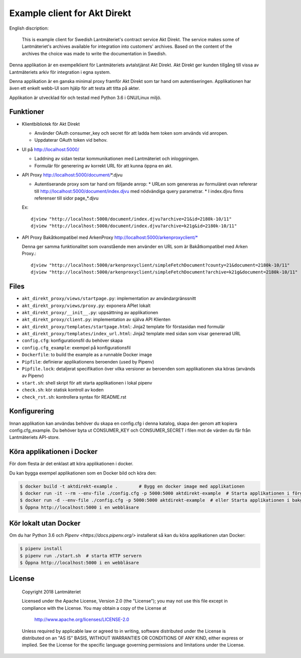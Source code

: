 =============================
Example client for Akt Direkt
=============================

English discription:

  This is example client for Swedish Lantmäteriet's contract service Akt Direkt.
  The service makes some of Lantmäteriet's archives available for integration into customers' archives.
  Based on the content of the archives the choice was made to write the documentation in Swedish.


Denna applikation är en exempelklient för Lantmäteriets avtalstjänst Akt Direkt.
Akt Direkt ger kunden tillgång till vissa av Lantmäteriets arkiv för integration i egna system.

Denna applikation är en ganska minimal proxy framför Akt Direkt som tar hand om autentiseringen.
Applikationen har även ett enkelt webb-UI som hjälp för att testa att titta på akter.

Applikation är utvecklad för och testad med Python 3.6 i GNU/Linux miljö.


Funktioner
==========

* Klientbibliotek för Akt Direkt

  * Använder OAuth consumer_key och secret för att ladda hem token som används vid anropen.
  * Uppdaterar OAuth token vid behov.

* UI på http://localhost:5000/

  * Laddning av sidan testar kommunikationen med Lantmäteriet och inloggningen.
  * Formulär för generering av korrekt URL för att kunna öppna en akt.

* API Proxy http://localhost:5000/document/*.djvu

  * Autentiserande proxy som tar hand om följande anrop:
    * URLen som genereras av formuläret ovan refererar till http://localhost:5000/document/index.djvu med nödvändiga query parametrar.
    * I index.djvu finns referenser till sidor page_*.djvu

  Ex::

    djview "http://localhost:5000/document/index.djvu?archive=21&id=2180k-10/11"
    djview "http://localhost:5000/document/index.djvu?archive=k21g&id=2180k-10/11"

* API Proxy Bakåtkompatibel med ArkenProxy http://localhost:5000/arkenproxyclient/*

  Denna ger samma funktionalitet som ovanstående men använder en URL som är Bakåtkompatibel med Arken Proxy.::

    djview "http://localhost:5000/arkenproxyclient/simpleFetchDocument?county=21&document=2180k-10/11"
    djview "http://localhost:5000/arkenproxyclient/simpleFetchDocument?archive=k21g&document=2180k-10/11"

Files
=====

* ``akt_direkt_proxy/views/startpage.py``: implementation av användargränssnitt
* ``akt_direkt_proxy/views/proxy.py``: exponera APIet lokalt
* ``akt_direkt_proxy/__init__.py``: uppsättning av applikationen
* ``akt_direkt_proxy/client.py``: implementation av själva API Klienten
* ``akt_direkt_proxy/templates/startpage.html``: Jinja2 template för förstasidan med formulär
* ``akt_direkt_proxy/templates/index_url.html``: Jinja2 template med sidan som visar genererad URL
* ``config.cfg``: konfigurationsfil du behöver skapa
* ``config.cfg_example``: exempel på konfigurationsfil
* ``Dockerfile``: to build the example as a runnable Docker image
* ``Pipfile``: definierar applikationens beroenden (used by Pipenv)
* ``Pipfile.lock``: detaljerat specifikation över vilka versioner av beroenden som applikationen ska köras (används av Pipenv)
* ``start.sh``: shell skript för att starta applikationen i lokal pipenv
* ``check.sh``: kör statisk kontroll av koden
* ``check_rst.sh``: kontrollera syntax för README.rst


Konfigurering
=============

Innan applikation kan användas behöver du skapa en config.cfg i denna katalog, skapa den genom att kopiera config.cfg_example.
Du behöver byta ut CONSUMER_KEY och CONSUMER_SECRET i filen mot de värden du får från Lantmäteriets API-store.


Köra applikationen i Docker
===========================

För dom flesta är det enklast att köra applikationen i docker.

Du kan bygga exempel applikationen som en Docker bild och köra den:

.. code-block:: bash

    $ docker build -t aktdirekt-example .        # Bygg en docker image med applikationen
    $ docker run -it --rm --env-file ./config.cfg -p 5000:5000 aktdirekt-example  # Starta applikationen i förgrunden
    $ docker run -d --env-file ./config.cfg -p 5000:5000 aktdirekt-example  # eller Starta applikationen i bakgrunden
    $ Öppna http://localhost:5000 i en webbläsare


Kör lokalt utan Docker
======================

Om du har Python 3.6 och `Pipenv <https://docs.pipenv.org/>` installerat så kan du köra applikationen utan Docker:

.. code-block:: bash

    $ pipenv install
    $ pipenv run ./start.sh  # starta HTTP servern
    $ Öppna http://localhost:5000 i en webbläsare


License
=======

   Copyright 2018 Lantmäteriet

   Licensed under the Apache License, Version 2.0 (the "License");
   you may not use this file except in compliance with the License.
   You may obtain a copy of the License at

     http://www.apache.org/licenses/LICENSE-2.0

   Unless required by applicable law or agreed to in writing, software
   distributed under the License is distributed on an "AS IS" BASIS,
   WITHOUT WARRANTIES OR CONDITIONS OF ANY KIND, either express or implied.
   See the License for the specific language governing permissions and
   limitations under the License.
